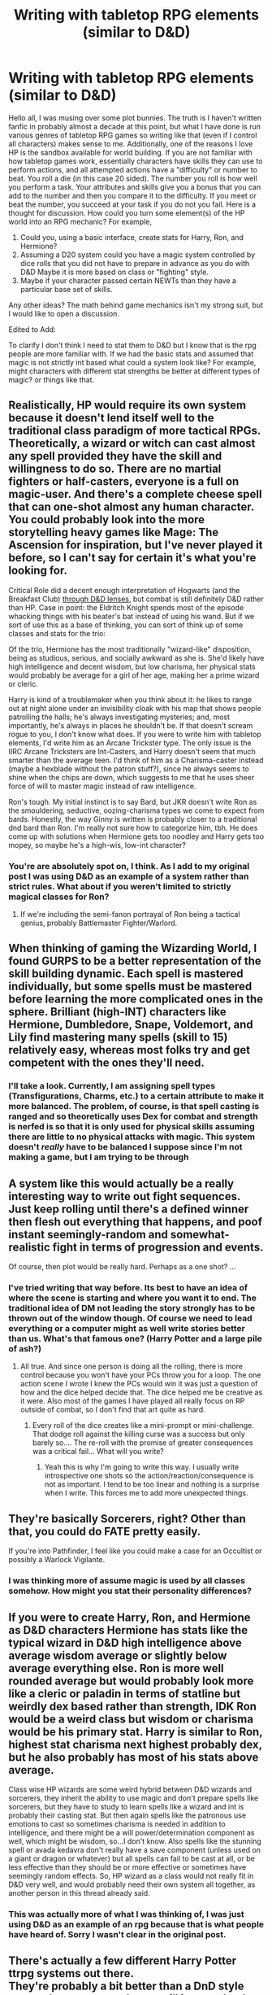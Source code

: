 #+TITLE: Writing with tabletop RPG elements (similar to D&D)

* Writing with tabletop RPG elements (similar to D&D)
:PROPERTIES:
:Author: IamProudofthefish
:Score: 7
:DateUnix: 1562097999.0
:DateShort: 2019-Jul-03
:FlairText: Misc
:END:
Hello all, I was musing over some plot bunnies. The truth is I haven't written fanfic in probably almost a decade at this point, but what I have done is run various genres of tabletop RPG games so writing like that (even if I control all characters) makes sense to me. Additionally, one of the reasons I love HP is the sandbox available for world building. If you are not familiar with how tabletop games work, essentially characters have skills they can use to perform actions, and all attempted actions have a "difficulty" or number to beat. You roll a die (in this case 20 sided). The number you roll is how well you perform a task. Your attributes and skills give you a bonus that you can add to the number and then you compare it to the difficulty. If you meet or beat the number, you succeed at your task if you do not you fail. Here is a thought for discussion. How could you turn some element(s) of the HP world into an RPG mechanic? For example,

1. Could you, using a basic interface, create stats for Harry, Ron, and Hermione?
2. Assuming a D20 system could you have a magic system controlled by dice rolls that you did not have to prepare in advance as you do with D&D Maybe it is more based on class or "fighting" style.
3. Maybe if your character passed certain NEWTs than they have a particular base set of skills.

Any other ideas? The math behind game mechanics isn't my strong suit, but I would like to open a discussion.

Edited to Add:

To clarify I don't think I need to stat them to D&D but I know that is the rpg people are more familiar with. If we had the basic stats and assumed that magic is not strictly int based what could a system look like? For example, might characters with different stat strengths be better at different types of magic? or things like that.


** Realistically, HP would require its own system because it doesn't lend itself well to the traditional class paradigm of more tactical RPGs. Theoretically, a wizard or witch can cast almost any spell provided they have the skill and willingness to do so. There are no martial fighters or half-casters, everyone is a full on magic-user. And there's a complete cheese spell that can one-shot almost any human character. You could probably look into the more storytelling heavy games like Mage: The Ascension for inspiration, but I've never played it before, so I can't say for certain it's what you're looking for.

Critical Role did a decent enough interpretation of Hogwarts (and the Breakfast Club) [[https://www.youtube.com/watch?v=2MKE78FweGA][through D&D lenses]], but combat is still definitely D&D rather than HP. Case in point: the Eldritch Knight spends most of the episode whacking things with his beater's bat instead of using his wand. But if we sort of use this as a base of thinking, you can sort of think up of some classes and stats for the trio:

Of the trio, Hermione has the most traditionally "wizard-like" disposition, being as studious, serious, and socially awkward as she is. She'd likely have high intelligence and decent wisdom, but low charisma, her physical stats would probably be average for a girl of her age, making her a prime wizard or cleric.

Harry is kind of a troublemaker when you think about it: he likes to range out at night alone under an invisibility cloak with his map that shows people patrolling the halls; he's always investigating mysteries; and, most importantly, he's always in places he shouldn't be. If that doesn't scream rogue to you, I don't know what does. If you were to write him with tabletop elements, I'd write him as an Arcane Trickster type. The only issue is the IIRC Arcane Tricksters are Int-Casters, and Harry doesn't seem that much smarter than the average teen. I'd think of him as a Charisma-caster instead (maybe a hexblade without the patron stuff?), since he always seems to shine when the chips are down, which suggests to me that he uses sheer force of will to master magic instead of raw intelligence.

Ron's tough. My initial instinct is to say Bard, but JKR doesn't write Ron as the smouldering, seductive, oozing-charisma types we come to expect from bards. Honestly, the way Ginny is written is probably closer to a traditional dnd bard than Ron. I'm really not sure how to categorize him, tbh. He does come up with solutions when Hermione gets too noodley and Harry gets too mopey, so maybe he's a high-wis, low-int character?
:PROPERTIES:
:Author: Zeitgeist84
:Score: 3
:DateUnix: 1562104299.0
:DateShort: 2019-Jul-03
:END:

*** You're are absolutely spot on, I think. As I add to my original post I was using D&D as an example of a system rather than strict rules. What about if you weren't limited to strictly magical classes for Ron?
:PROPERTIES:
:Author: IamProudofthefish
:Score: 1
:DateUnix: 1562111348.0
:DateShort: 2019-Jul-03
:END:

**** If we're including the semi-fanon portrayal of Ron being a tactical genius, probably Battlemaster Fighter/Warlord.
:PROPERTIES:
:Author: Zeitgeist84
:Score: 1
:DateUnix: 1562111496.0
:DateShort: 2019-Jul-03
:END:


** When thinking of gaming the Wizarding World, I found GURPS to be a better representation of the skill building dynamic. Each spell is mastered individually, but some spells must be mastered before learning the more complicated ones in the sphere. Brilliant (high-INT) characters like Hermione, Dumbledore, Snape, Voldemort, and Lily find mastering many spells (skill to 15) relatively easy, whereas most folks try and get competent with the ones they'll need.
:PROPERTIES:
:Author: wordhammer
:Score: 2
:DateUnix: 1562121257.0
:DateShort: 2019-Jul-03
:END:

*** I'll take a look. Currently, I am assigning spell types (Transfigurations, Charms, etc.) to a certain attribute to make it more balanced. The problem, of course, is that spell casting is ranged and so theoretically uses Dex for combat and strength is nerfed is so that it is only used for physical skills assuming there are little to no physical attacks with magic. This system doesn't /really/ have to be balanced I suppose since I'm not making a game, but I am trying to be through
:PROPERTIES:
:Author: IamProudofthefish
:Score: 1
:DateUnix: 1562160809.0
:DateShort: 2019-Jul-03
:END:


** A system like this would actually be a really interesting way to write out fight sequences. Just keep rolling until there's a defined winner then flesh out everything that happens, and *poof* instant seemingly-random and somewhat-realistic fight in terms of progression and events.

Of course, then plot would be really hard. Perhaps as a one shot? ...
:PROPERTIES:
:Author: Erebus1999
:Score: 2
:DateUnix: 1562129112.0
:DateShort: 2019-Jul-03
:END:

*** I've tried writing that way before. Its best to have an idea of where the scene is starting and where you want it to end. The traditional idea of DM not leading the story strongly has to be thrown out of the window though. Of course we need to lead everything or a computer might as well write stories better than us. What's that famous one? (Harry Potter and a large pile of ash?)
:PROPERTIES:
:Author: SurbhitSrivastava
:Score: 1
:DateUnix: 1562150846.0
:DateShort: 2019-Jul-03
:END:

**** All true. And since one person is doing all the rolling, there is more control because you won't have your PCs throw you for a loop. The one action scene I wrote I knew the PCs would win it was just a question of how and the dice helped decide that. The dice helped me be creative as it were. Also most of the games I have played all really focus on RP outside of combat, so I don't find that art quite as hard.
:PROPERTIES:
:Author: IamProudofthefish
:Score: 2
:DateUnix: 1562161068.0
:DateShort: 2019-Jul-03
:END:

***** Every roll of the dice creates like a mini-prompt or mini-challenge. That dodge roll against the killing curse was a success but only barely so.... The re-roll with the promise of greater consequences was a critical fail... What will you write?
:PROPERTIES:
:Author: SurbhitSrivastava
:Score: 1
:DateUnix: 1562225692.0
:DateShort: 2019-Jul-04
:END:

****** Yeah this is why I'm going to write this way. I usually write introspective one shots so the action/reaction/consequence is not as important. I tend to be too linear and nothing is a surprise when I write. This forces me to add more unexpected things.
:PROPERTIES:
:Author: IamProudofthefish
:Score: 2
:DateUnix: 1562242172.0
:DateShort: 2019-Jul-04
:END:


** They're basically Sorcerers, right? Other than that, you could do FATE pretty easily.

If you're into Pathfinder, I feel like you could make a case for an Occultist or possibly a Warlock Vigilante.
:PROPERTIES:
:Author: ForwardDiscussion
:Score: 1
:DateUnix: 1562107055.0
:DateShort: 2019-Jul-03
:END:

*** I was thinking more of assume magic is used by all classes somehow. How might you stat their personality differences?
:PROPERTIES:
:Author: IamProudofthefish
:Score: 1
:DateUnix: 1562111409.0
:DateShort: 2019-Jul-03
:END:


** If you were to create Harry, Ron, and Hermione as D&D characters Hermione has stats like the typical wizard in D&D high intelligence above average wisdom average or slightly below average everything else. Ron is more well rounded average but would probably look more like a cleric or paladin in terms of statline but weirdly dex based rather than strength, IDK Ron would be a weird class but wisdom or charisma would be his primary stat. Harry is similar to Ron, highest stat charisma next highest probably dex, but he also probably has most of his stats above average.

Class wise HP wizards are some weird hybrid between D&D wizards and sorcerers, they inherit the ability to use magic and don't prepare spells like sorcerers, but they have to study to learn spells like a wizard and int is probably their casting stat. But then again spells like the patronous use emotions to cast so sometimes charisma is needed in addition to intelligence, and there might be a will power/determination component as well, which might be wisdom, so...I don't know. Also spells like the stunning spell or avada kedavra don't really have a save component (unless used on a giant or dragon or whatever) but all spells can fail to be cast at all, or be less effective than they should be or more effective or sometimes have seemingly random effects. So, HP wizard as a class would not really fit in D&D very well, and would probably need their own system all together, as another person in this thread already said.
:PROPERTIES:
:Author: TheCowofAllTime
:Score: 1
:DateUnix: 1562108751.0
:DateShort: 2019-Jul-03
:END:

*** This was actually more of what I was thinking of, I was just using D&D as an example of an rpg because that is what people have heard of. Sorry I wasn't clear in the original post.
:PROPERTIES:
:Author: IamProudofthefish
:Score: 1
:DateUnix: 1562111560.0
:DateShort: 2019-Jul-03
:END:


** There's actually a few different Harry Potter ttrpg systems out there.\\
They're probably a bit better than a DnD style game where everyone has at will instant death ranged touch attacks.
:PROPERTIES:
:Author: Electric999999
:Score: 1
:DateUnix: 1562205113.0
:DateShort: 2019-Jul-04
:END:

*** Could you link to some? My searches only came up with the CCG and a unreleased RPG video game.
:PROPERTIES:
:Author: IamProudofthefish
:Score: 1
:DateUnix: 1562207896.0
:DateShort: 2019-Jul-04
:END:

